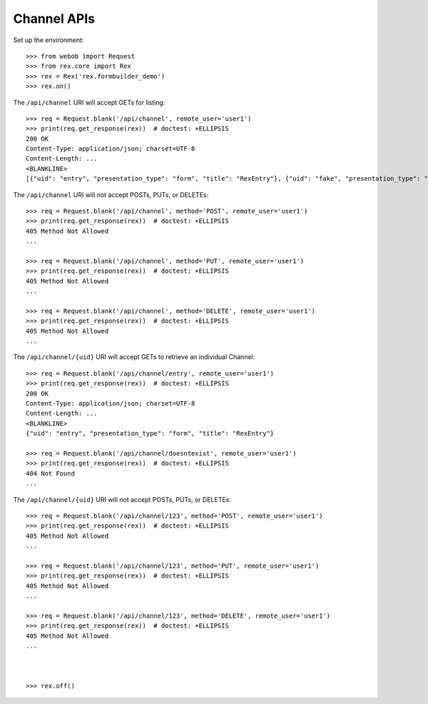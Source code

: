 ************
Channel APIs
************

.. contents:: Table of Contents


Set up the environment::

    >>> from webob import Request
    >>> from rex.core import Rex
    >>> rex = Rex('rex.formbuilder_demo')
    >>> rex.on()


The ``/api/channel`` URI will accept GETs for listing::

    >>> req = Request.blank('/api/channel', remote_user='user1')
    >>> print(req.get_response(rex))  # doctest: +ELLIPSIS
    200 OK
    Content-Type: application/json; charset=UTF-8
    Content-Length: ...
    <BLANKLINE>
    [{"uid": "entry", "presentation_type": "form", "title": "RexEntry"}, {"uid": "fake", "presentation_type": "form", "title": "FakeChannel"}, {"uid": "survey", "presentation_type": "form", "title": "RexSurvey"}]


The ``/api/channel`` URI will not accept POSTs, PUTs, or DELETEs::

    >>> req = Request.blank('/api/channel', method='POST', remote_user='user1')
    >>> print(req.get_response(rex))  # doctest: +ELLIPSIS
    405 Method Not Allowed
    ...

    >>> req = Request.blank('/api/channel', method='PUT', remote_user='user1')
    >>> print(req.get_response(rex))  # doctest: +ELLIPSIS
    405 Method Not Allowed
    ...

    >>> req = Request.blank('/api/channel', method='DELETE', remote_user='user1')
    >>> print(req.get_response(rex))  # doctest: +ELLIPSIS
    405 Method Not Allowed
    ...


The ``/api/channel/{uid}`` URI will accept GETs to retrieve an individual
Channel::

    >>> req = Request.blank('/api/channel/entry', remote_user='user1')
    >>> print(req.get_response(rex))  # doctest: +ELLIPSIS
    200 OK
    Content-Type: application/json; charset=UTF-8
    Content-Length: ...
    <BLANKLINE>
    {"uid": "entry", "presentation_type": "form", "title": "RexEntry"}

    >>> req = Request.blank('/api/channel/doesntexist', remote_user='user1')
    >>> print(req.get_response(rex))  # doctest: +ELLIPSIS
    404 Not Found
    ...


The ``/api/channel/{uid}`` URI will not accept POSTs, PUTs, or DELETEs::

    >>> req = Request.blank('/api/channel/123', method='POST', remote_user='user1')
    >>> print(req.get_response(rex))  # doctest: +ELLIPSIS
    405 Method Not Allowed
    ...

    >>> req = Request.blank('/api/channel/123', method='PUT', remote_user='user1')
    >>> print(req.get_response(rex))  # doctest: +ELLIPSIS
    405 Method Not Allowed
    ...

    >>> req = Request.blank('/api/channel/123', method='DELETE', remote_user='user1')
    >>> print(req.get_response(rex))  # doctest: +ELLIPSIS
    405 Method Not Allowed
    ...



    >>> rex.off()



